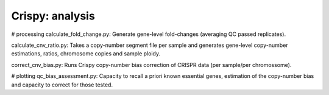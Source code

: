 .. -*- mode: rst -*-


Crispy: analysis
============

# processing
calculate_fold_change.py: Generate gene-level fold-changes (averaging QC passed replicates).

calculate_cnv_ratio.py: Takes a copy-number segment file per sample and generates gene-level copy-number estimations, ratios, chromosome copies and sample ploidy.

correct_cnv_bias.py: Runs Crispy copy-number bias correction of CRISPR data (per sample/per chromossome).

# plotting
qc_bias_assessment.py: Capacity to recall a priori known essential genes, estimation of the copy-number bias and capacity to correct for those tested.